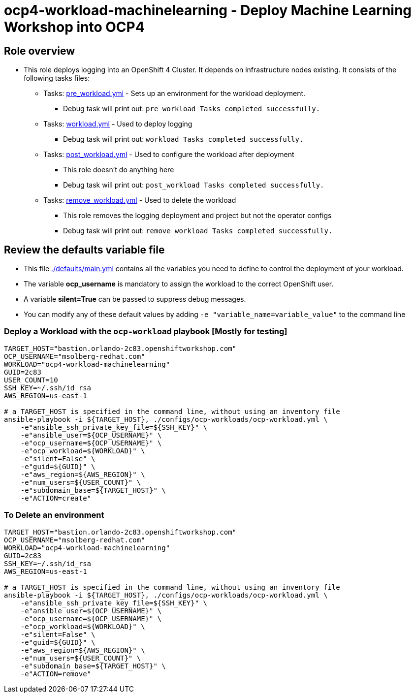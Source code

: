 = ocp4-workload-machinelearning - Deploy Machine Learning Workshop into OCP4

== Role overview

* This role deploys logging into an OpenShift 4 Cluster. It depends on infrastructure nodes existing. It consists of the following tasks files:
** Tasks: link:./tasks/pre_workload.yml[pre_workload.yml] - Sets up an
 environment for the workload deployment.
*** Debug task will print out: `pre_workload Tasks completed successfully.`

** Tasks: link:./tasks/workload.yml[workload.yml] - Used to deploy logging
*** Debug task will print out: `workload Tasks completed successfully.`

** Tasks: link:./tasks/post_workload.yml[post_workload.yml] - Used to
 configure the workload after deployment
*** This role doesn't do anything here
*** Debug task will print out: `post_workload Tasks completed successfully.`

** Tasks: link:./tasks/remove_workload.yml[remove_workload.yml] - Used to
 delete the workload
*** This role removes the logging deployment and project but not the operator configs
*** Debug task will print out: `remove_workload Tasks completed successfully.`

== Review the defaults variable file

* This file link:./defaults/main.yml[./defaults/main.yml] contains all the variables you need to define to control the deployment of your workload.
* The variable *ocp_username* is mandatory to assign the workload to the correct OpenShift user.
* A variable *silent=True* can be passed to suppress debug messages.
* You can modify any of these default values by adding `-e "variable_name=variable_value"` to the command line

=== Deploy a Workload with the `ocp-workload` playbook [Mostly for testing]

----
TARGET_HOST="bastion.orlando-2c83.openshiftworkshop.com"
OCP_USERNAME="msolberg-redhat.com"
WORKLOAD="ocp4-workload-machinelearning"
GUID=2c83
USER_COUNT=10
SSH_KEY=~/.ssh/id_rsa
AWS_REGION=us-east-1

# a TARGET_HOST is specified in the command line, without using an inventory file
ansible-playbook -i ${TARGET_HOST}, ./configs/ocp-workloads/ocp-workload.yml \
    -e"ansible_ssh_private_key_file=${SSH_KEY}" \
    -e"ansible_user=${OCP_USERNAME}" \
    -e"ocp_username=${OCP_USERNAME}" \
    -e"ocp_workload=${WORKLOAD}" \
    -e"silent=False" \
    -e"guid=${GUID}" \
    -e"aws_region=${AWS_REGION}" \
    -e"num_users=${USER_COUNT}" \
    -e"subdomain_base=${TARGET_HOST}" \
    -e"ACTION=create"
----

=== To Delete an environment

----
TARGET_HOST="bastion.orlando-2c83.openshiftworkshop.com"
OCP_USERNAME="msolberg-redhat.com"
WORKLOAD="ocp4-workload-machinelearning"
GUID=2c83
SSH_KEY=~/.ssh/id_rsa
AWS_REGION=us-east-1

# a TARGET_HOST is specified in the command line, without using an inventory file
ansible-playbook -i ${TARGET_HOST}, ./configs/ocp-workloads/ocp-workload.yml \
    -e"ansible_ssh_private_key_file=${SSH_KEY}" \
    -e"ansible_user=${OCP_USERNAME}" \
    -e"ocp_username=${OCP_USERNAME}" \
    -e"ocp_workload=${WORKLOAD}" \
    -e"silent=False" \
    -e"guid=${GUID}" \
    -e"aws_region=${AWS_REGION}" \
    -e"num_users=${USER_COUNT}" \
    -e"subdomain_base=${TARGET_HOST}" \
    -e"ACTION=remove"
----


